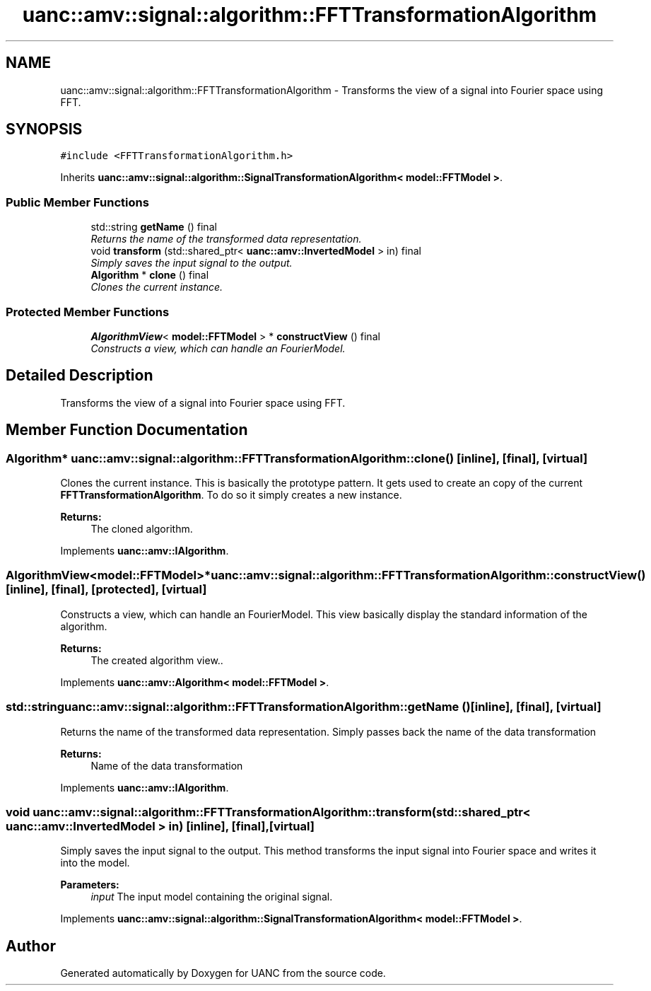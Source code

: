 .TH "uanc::amv::signal::algorithm::FFTTransformationAlgorithm" 3 "Sun Mar 26 2017" "Version 0.1" "UANC" \" -*- nroff -*-
.ad l
.nh
.SH NAME
uanc::amv::signal::algorithm::FFTTransformationAlgorithm \- Transforms the view of a signal into Fourier space using FFT\&.  

.SH SYNOPSIS
.br
.PP
.PP
\fC#include <FFTTransformationAlgorithm\&.h>\fP
.PP
Inherits \fBuanc::amv::signal::algorithm::SignalTransformationAlgorithm< model::FFTModel >\fP\&.
.SS "Public Member Functions"

.in +1c
.ti -1c
.RI "std::string \fBgetName\fP () final"
.br
.RI "\fIReturns the name of the transformed data representation\&. \fP"
.ti -1c
.RI "void \fBtransform\fP (std::shared_ptr< \fBuanc::amv::InvertedModel\fP > in) final"
.br
.RI "\fISimply saves the input signal to the output\&. \fP"
.ti -1c
.RI "\fBAlgorithm\fP * \fBclone\fP () final"
.br
.RI "\fIClones the current instance\&. \fP"
.in -1c
.SS "Protected Member Functions"

.in +1c
.ti -1c
.RI "\fBAlgorithmView\fP< \fBmodel::FFTModel\fP > * \fBconstructView\fP () final"
.br
.RI "\fIConstructs a view, which can handle an FourierModel\&. \fP"
.in -1c
.SH "Detailed Description"
.PP 
Transforms the view of a signal into Fourier space using FFT\&. 


.SH "Member Function Documentation"
.PP 
.SS "\fBAlgorithm\fP* uanc::amv::signal::algorithm::FFTTransformationAlgorithm::clone ()\fC [inline]\fP, \fC [final]\fP, \fC [virtual]\fP"

.PP
Clones the current instance\&. This is basically the prototype pattern\&. It gets used to create an copy of the current \fBFFTTransformationAlgorithm\fP\&. To do so it simply creates a new instance\&.
.PP
\fBReturns:\fP
.RS 4
The cloned algorithm\&. 
.RE
.PP

.PP
Implements \fBuanc::amv::IAlgorithm\fP\&.
.SS "\fBAlgorithmView\fP<\fBmodel::FFTModel\fP>* uanc::amv::signal::algorithm::FFTTransformationAlgorithm::constructView ()\fC [inline]\fP, \fC [final]\fP, \fC [protected]\fP, \fC [virtual]\fP"

.PP
Constructs a view, which can handle an FourierModel\&. This view basically display the standard information of the algorithm\&.
.PP
\fBReturns:\fP
.RS 4
The created algorithm view\&.\&. 
.RE
.PP

.PP
Implements \fBuanc::amv::Algorithm< model::FFTModel >\fP\&.
.SS "std::string uanc::amv::signal::algorithm::FFTTransformationAlgorithm::getName ()\fC [inline]\fP, \fC [final]\fP, \fC [virtual]\fP"

.PP
Returns the name of the transformed data representation\&. Simply passes back the name of the data transformation
.PP
\fBReturns:\fP
.RS 4
Name of the data transformation 
.RE
.PP

.PP
Implements \fBuanc::amv::IAlgorithm\fP\&.
.SS "void uanc::amv::signal::algorithm::FFTTransformationAlgorithm::transform (std::shared_ptr< \fBuanc::amv::InvertedModel\fP > in)\fC [inline]\fP, \fC [final]\fP, \fC [virtual]\fP"

.PP
Simply saves the input signal to the output\&. This method transforms the input signal into Fourier space and writes it into the model\&.
.PP
\fBParameters:\fP
.RS 4
\fIinput\fP The input model containing the original signal\&. 
.RE
.PP

.PP
Implements \fBuanc::amv::signal::algorithm::SignalTransformationAlgorithm< model::FFTModel >\fP\&.

.SH "Author"
.PP 
Generated automatically by Doxygen for UANC from the source code\&.
